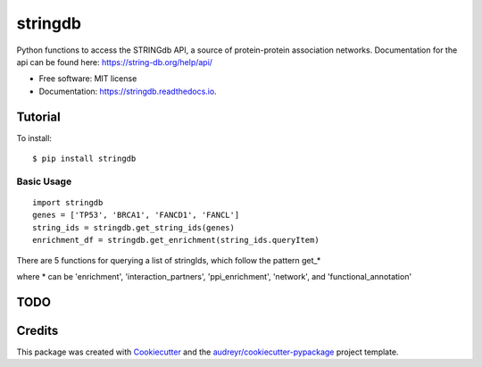 ========
stringdb
========


.. image:: https://img.shields.io/pypi/v/stringdb.svg
        :target: https://pypi.python.org/pypi/stringdb

.. image:: https://api.travis-ci.com/gpp-rnd/stringdb.svg
        :target: https://travis-ci.com/gpp-rnd/stringdb

.. image:: https://readthedocs.org/projects/stringdb/badge/?version=latest
        :target: https://stringdb.readthedocs.io/en/latest/?badge=latest
        :alt: Documentation Status




Python functions to access the STRINGdb API, a source of protein-protein association networks.
Documentation for the api can be found here: https://string-db.org/help/api/

* Free software: MIT license
* Documentation: https://stringdb.readthedocs.io.

Tutorial
--------
To install::

    $ pip install stringdb

Basic Usage
^^^^^^^^^^^
::

    import stringdb
    genes = ['TP53', 'BRCA1', 'FANCD1', 'FANCL']
    string_ids = stringdb.get_string_ids(genes)
    enrichment_df = stringdb.get_enrichment(string_ids.queryItem)

There are 5 functions for querying a list of stringIds, which follow
the pattern get\_\*

where \* can be 'enrichment', 'interaction\_partners', 'ppi\_enrichment',
'network', and 'functional\_annotation'


TODO
----

Credits
-------

This package was created with Cookiecutter_ and the `audreyr/cookiecutter-pypackage`_ project template.

.. _Cookiecutter: https://github.com/audreyr/cookiecutter
.. _`audreyr/cookiecutter-pypackage`: https://github.com/audreyr/cookiecutter-pypackage
